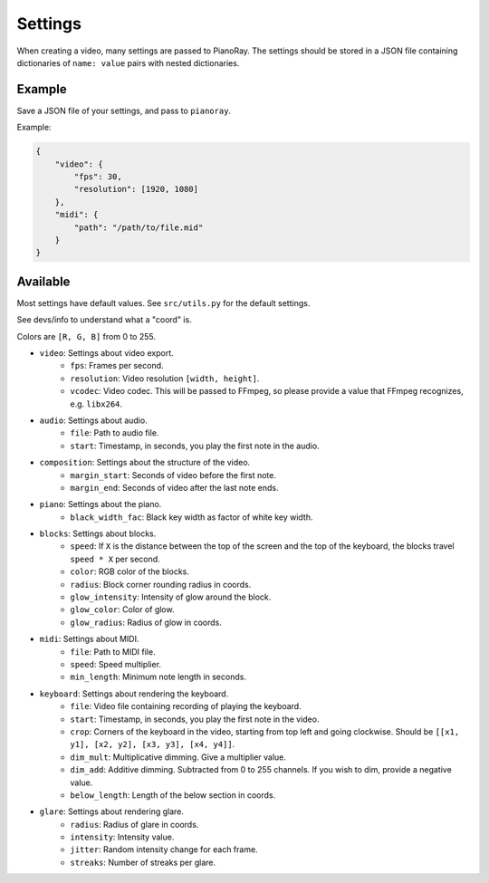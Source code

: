 Settings
========

When creating a video, many settings are passed to PianoRay.
The settings should be stored in a JSON file containing dictionaries
of ``name: value`` pairs with nested dictionaries.

Example
-------

Save a JSON file of your settings, and pass to ``pianoray``.

Example:

.. code-block:: json

    {
        "video": {
            "fps": 30,
            "resolution": [1920, 1080]
        },
        "midi": {
            "path": "/path/to/file.mid"
        }
    }

Available
---------

Most settings have default values. See ``src/utils.py`` for the default
settings.

See devs/info to understand what a "coord" is.

Colors are ``[R, G, B]`` from 0 to 255.

- ``video``: Settings about video export.
    - ``fps``: Frames per second.
    - ``resolution``: Video resolution ``[width, height]``.
    - ``vcodec``: Video codec. This will be passed to FFmpeg, so please
      provide a value that FFmpeg recognizes, e.g. ``libx264``.
- ``audio``: Settings about audio.
    - ``file``: Path to audio file.
    - ``start``: Timestamp, in seconds, you play the first note in the audio.
- ``composition``: Settings about the structure of the video.
    - ``margin_start``: Seconds of video before the first note.
    - ``margin_end``: Seconds of video after the last note ends.
- ``piano``: Settings about the piano.
    - ``black_width_fac``: Black key width as factor of white key width.
- ``blocks``: Settings about blocks.
    - ``speed``: If ``X`` is the distance between the top of the screen and the
      top of the keyboard, the blocks travel ``speed * X`` per second.
    - ``color``: RGB color of the blocks.
    - ``radius``: Block corner rounding radius in coords.
    - ``glow_intensity``: Intensity of glow around the block.
    - ``glow_color``: Color of glow.
    - ``glow_radius``: Radius of glow in coords.
- ``midi``: Settings about MIDI.
    - ``file``: Path to MIDI file.
    - ``speed``: Speed multiplier.
    - ``min_length``: Minimum note length in seconds.
- ``keyboard``: Settings about rendering the keyboard.
    - ``file``: Video file containing recording of playing the keyboard.
    - ``start``: Timestamp, in seconds, you play the first note in the video.
    - ``crop``: Corners of the keyboard in the video, starting from top left and
      going clockwise. Should be ``[[x1, y1], [x2, y2], [x3, y3], [x4, y4]]``.
    - ``dim_mult``: Multiplicative dimming. Give a multiplier value.
    - ``dim_add``: Additive dimming. Subtracted from 0 to 255 channels. If you
      wish to dim, provide a negative value.
    - ``below_length``: Length of the below section in coords.
- ``glare``: Settings about rendering glare.
    - ``radius``: Radius of glare in coords.
    - ``intensity``: Intensity value.
    - ``jitter``: Random intensity change for each frame.
    - ``streaks``: Number of streaks per glare.
